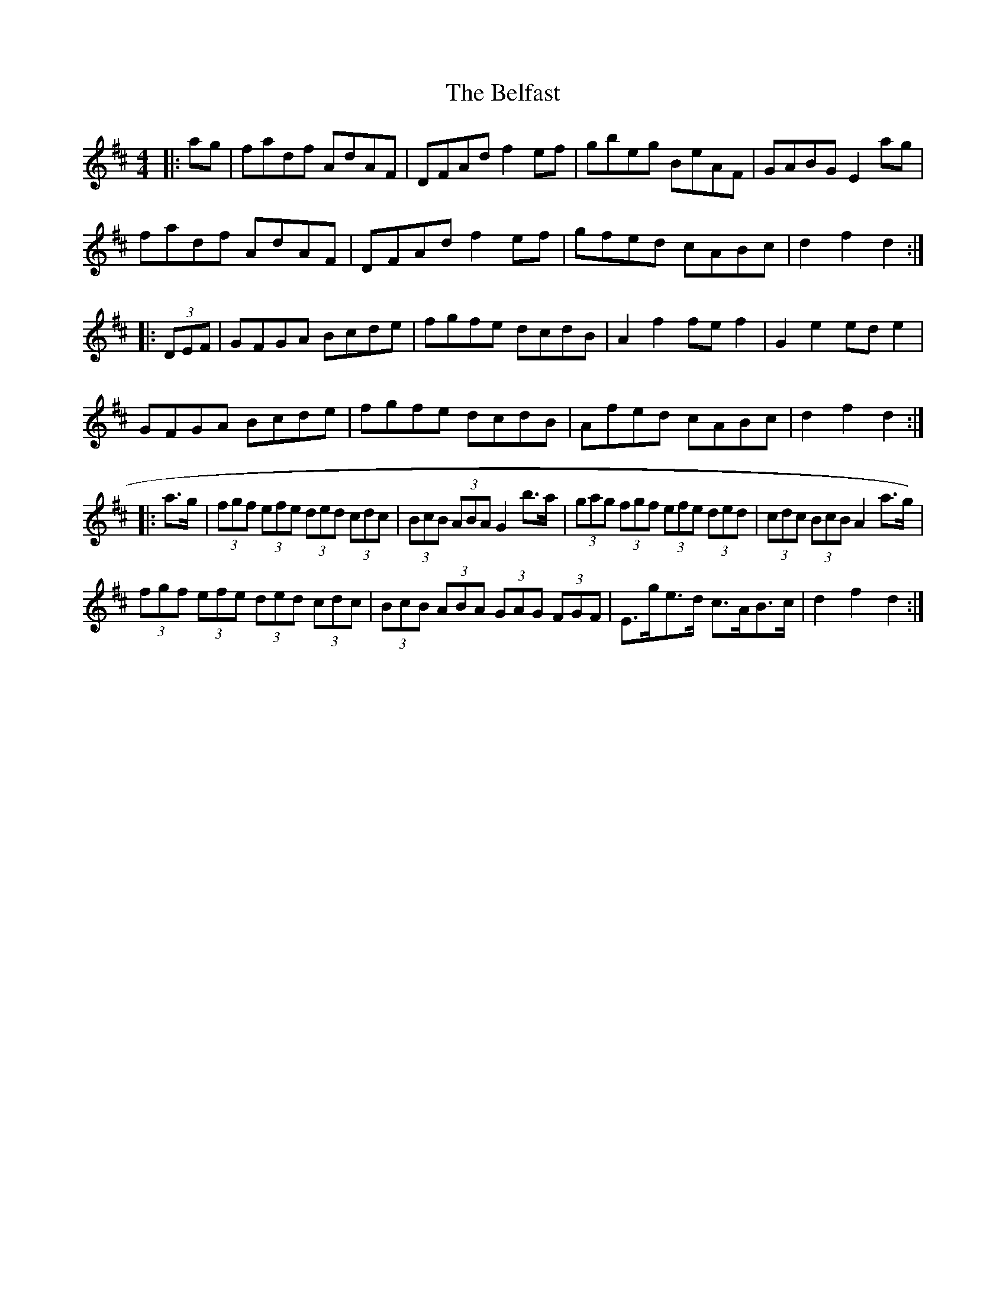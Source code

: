 X: 3274
T: Belfast, The
R: hornpipe
M: 4/4
K: Dmajor
|:ag|fadf AdAF|DFAd f2ef|gbeg BeAF|GABG E2ag|
fadf AdAF|DFAd f2ef|gfed cABc|d2f2 d2:|
|:(3DEF|GFGA Bcde|fgfe dcdB|A2f2 fef2|G2e2 ede2|
GFGA Bcde|fgfe dcdB|Afed cABc|d2f2 d2:|
|:a>g|(3fgf (3efe (3ded (3cdc|(3BcB (3ABA G2 b>a|(3gag (3fgf (3efe (3ded|(3cdc (3BcB A2 a>g)|
(3fgf (3efe (3ded (3cdc|(3BcB (3ABA (3GAG (3FGF|E>ge>d c>AB>c|d2 f2 d2:|


